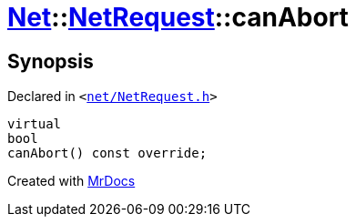 [#Net-NetRequest-canAbort]
= xref:Net.adoc[Net]::xref:Net/NetRequest.adoc[NetRequest]::canAbort
:relfileprefix: ../../
:mrdocs:


== Synopsis

Declared in `&lt;https://github.com/PrismLauncher/PrismLauncher/blob/develop/net/NetRequest.h#L70[net&sol;NetRequest&period;h]&gt;`

[source,cpp,subs="verbatim,replacements,macros,-callouts"]
----
virtual
bool
canAbort() const override;
----



[.small]#Created with https://www.mrdocs.com[MrDocs]#
